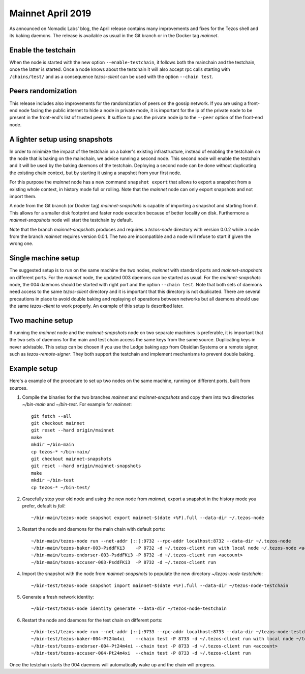 Mainnet April 2019
==================

As announced on Nomadic Labs' blog, the April release contains many
improvements and fixes for the Tezos shell and its baking daemons.
The release is available as usual in the Git branch or in the Docker
tag `mainnet`.

Enable the testchain
--------------------

When the node is started with the new option ``--enable-testchain``,
it follows both the mainchain and the testchain, once the latter is
started.
Once a node knows about the testchain it will also accept rpc calls
starting with ``/chains/test/`` and as a consequence `tezos-client`
can be used with the option ``--chain test``.

Peers randomization
-------------------

This release includes also improvements for the randomization of peers
on the gossip network.
If you are using a front-end node facing the public internet to hide a node in
private mode, it is important for the ip of the private node to be present in
the front-end's list of trusted peers.
It suffice to pass the private node ip to the ``--peer`` option of the
front-end node.

A lighter setup using snapshots
-------------------------------

In order to minimize the impact of the testchain on a baker's existing
infrastructure, instead of enabling the testchain on the node that is
baking on the mainchain, we advice running a second node.
This second node will enable the testchain and it will be used by the
baking daemons of the testchain.
Deploying a second node can be done without duplicating the existing
chain context, but by starting it using a snapshot from your
first node.

For this purpose the `mainnet` node has a new command ``snapshot
export`` that allows to export a snapshot from a existing whole
context, in history mode full or rolling.
Note that the `mainnet` node can only export snapshots and not import
them.

A node from the Git branch (or Docker tag) `mainnet-snapshots` is
capable of importing a snapshot and starting from it.
This allows for a smaller disk footprint and faster node execution
because of better locality on disk.
Furthermore a `mainnet-snapshots` node will start the testchain by
default.

Note that the branch `mainnet-snapshots` produces and requires a
`tezos-node` directory with version 0.0.2 while a node from the branch
`mainnet` requires version 0.0.1.
The two are incompatible and a node will refuse to start if given the
wrong one.

Single machine setup
--------------------

The suggested setup is to run on the same machine the two nodes,
`mainnet` with standard ports and `mainnet-snapshots` on different
ports.
For the `mainnet` node, the updated 003 daemons can be started as usual.
For the `mainnet-snapshots` node, the 004 daemons should be started
with right port and the option ``--chain test``.
Note that both sets of daemons need access to the same `tezos-client`
directory and it is important that this directory is not duplicated.
There are several precautions in place to avoid double baking and
replaying of operations between networks but all daemons should use
the same `tezos-client` to work properly.
An example of this setup is described later.

Two machine setup
-----------------

If running the `mainnet` node and the `mainnet-snapshots` node on two
separate machines is preferable, it is important that the two sets
of daemons for the main and test chain access the same keys from the
same source.
Duplicating keys in never advisable.
This setup can be chosen if you use the Ledge baking app from
Obsidian Systems or a remote signer, such as `tezos-remote-signer`.
They both support the testchain and implement mechanisms to prevent
double baking.

Example setup
-------------

Here's a example of the procedure to set up two nodes on the same
machine, running on different ports, built from sources.

1. Compile the binaries for the two branches `mainnet` and `mainnet-snapshots`
   and copy them into two directories `~/bin-main` and `~/bin-test`.
   For example for `mainnet`::

     git fetch --all
     git checkout mainnet
     git reset --hard origin/mainnet
     make
     mkdir ~/bin-main
     cp tezos-* ~/bin-main/
     git checkout mainnet-snapshots
     git reset --hard origin/mainnet-snapshots
     make
     mkdir ~/bin-test
     cp tezos-* ~/bin-test/


2. Gracefully stop your old node and using the new node from `mainnet`, export a
   snapshot in the history mode you prefer, default is `full`::

     ~/bin-main/tezos-node snapshot export mainnet-$(date +%F).full --data-dir ~/.tezos-node


3. Restart the node and daemons for the main chain with default ports::

     ~/bin-main/tezos-node run --net-addr [::]:9732 --rpc-addr localhost:8732 --data-dir ~/.tezos-node
     ~/bin-main/tezos-baker-003-PsddFKi3    -P 8732 -d ~/.tezos-client run with local node ~/.tezos-node <account>
     ~/bin-main/tezos-endorser-003-PsddFKi3 -P 8732 -d ~/.tezos-client run <account>
     ~/bin-main/tezos-accuser-003-PsddFKi3  -P 8732 -d ~/.tezos-client run


4. Import the snapshot with the node from `mainnet-snapshots` to populate the
   new directory `~/tezos-node-testchain`::

     ~/bin-test/tezos-node snapshot import mainnet-$(date +%F).full --data-dir ~/tezos-node-testchain


5. Generate a fresh network identity::

     ~/bin-test/tezos-node identity generate --data-dir ~/tezos-node-testchain


6. Restart the node and daemons for the test chain on different ports::

     ~/bin-test/tezos-node run --net-addr [::]:9733 --rpc-addr localhost:8733 --data-dir ~/tezos-node-testchain
     ~/bin-test/tezos-baker-004-Pt24m4xi    --chain test -P 8733 -d ~/.tezos-client run with local node ~/tezos-node-testchain <account>
     ~/bin-test/tezos-endorser-004-Pt24m4xi --chain test -P 8733 -d ~/.tezos-client run <account>
     ~/bin-test/tezos-accuser-004-Pt24m4xi  --chain test -P 8733 -d ~/.tezos-client run


Once the testchain starts the 004 daemons will automatically wake up
and the chain will progress.
